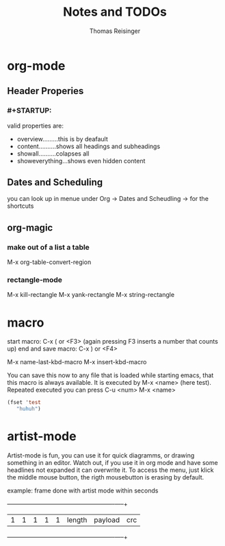 #+STARTUP: overview
#+TITLE: Notes and TODOs
#+AUTHOR: Thomas Reisinger

* org-mode
** Header Properies
*** #+STARTUP:
    valid properties are:
    - overview.........this is by deafault
    - content..........shows all headings and subheadings
    - showall..........colapses all
    - showeverything...shows even hidden content
** Dates and Scheduling
   you can look up in menue under Org -> Dates and Scheudling -> for
   the shortcuts

** org-magic
*** make out of a list a table
    M-x org-table-convert-region
*** rectangle-mode
    M-x kill-rectangle
    M-x yank-rectangle
    M-x string-rectangle

* macro
  start macro: C-x ( or <F3> (again pressing F3 inserts a number that counts up)
  end and save macro:   C-x ) or <F4>

  M-x name-last-kbd-macro
  M-x insert-kbd-macro

  You can save this now to any file that is loaded while starting
  emacs, that this macro is always available.
  It is executed by M-x <name> (here test).
  Repeated executed you can press C-u <num> M-x <name>
#+BEGIN_SRC emacs-lisp
(fset 'test
   "huhuh")
#+END_SRC


* artist-mode
  Artist-mode is fun, you can use it for quick diagramms, or drawing
  something in an editor. Watch out, if you use it in org mode and
  have some headlines not expanded it can overwrite it. To access the
  menu, just klick the middle mouse button, the rigth mousebutton is
  erasing by default.

  example: frame done with artist mode within seconds
  +---+---+---+---+---+-----------------+----------------------+-----+
  | 1 | 1 | 1 | 1 | 1 |    length       |       payload        | crc |
  +---+---+---+---+---+-----------------+----------------------+-----+
